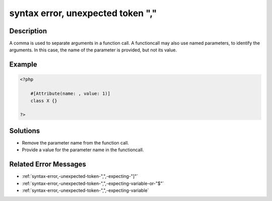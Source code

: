 .. _syntax-error,-unexpected-token-",":

syntax error, unexpected token ","
----------------------------------
 
.. meta::
	:description:
		syntax error, unexpected token ",": A comma is used to separate arguments in a function call.
	:og:image: https://php-errors.readthedocs.io/en/latest/_static/logo.png
	:og:type: article
	:og:title: syntax error, unexpected token &quot;,&quot;
	:og:description: A comma is used to separate arguments in a function call
	:og:url: https://php-errors.readthedocs.io/en/latest/messages/syntax-error%2C-unexpected-token-%22%2C%22.html
	:og:locale: en
	:twitter:card: summary_large_image
	:twitter:site: @exakat
	:twitter:title: syntax error, unexpected token ","
	:twitter:description: syntax error, unexpected token ",": A comma is used to separate arguments in a function call
	:twitter:creator: @exakat
	:twitter:image:src: https://php-errors.readthedocs.io/en/latest/_static/logo.png

.. raw:: html

	<script type="application/ld+json">{"@context":"https:\/\/schema.org","@graph":[{"@type":"WebPage","@id":"https:\/\/php-errors.readthedocs.io\/en\/latest\/tips\/syntax-error,-unexpected-token-\",\".html","url":"https:\/\/php-errors.readthedocs.io\/en\/latest\/tips\/syntax-error,-unexpected-token-\",\".html","name":"syntax error, unexpected token \",\"","isPartOf":{"@id":"https:\/\/www.exakat.io\/"},"datePublished":"Sun, 20 Apr 2025 08:31:50 +0000","dateModified":"Sun, 20 Apr 2025 08:31:50 +0000","description":"A comma is used to separate arguments in a function call","inLanguage":"en-US","potentialAction":[{"@type":"ReadAction","target":["https:\/\/php-tips.readthedocs.io\/en\/latest\/tips\/syntax-error,-unexpected-token-\",\".html"]}]},{"@type":"WebSite","@id":"https:\/\/www.exakat.io\/","url":"https:\/\/www.exakat.io\/","name":"Exakat","description":"Smart PHP static analysis","inLanguage":"en-US"}]}</script>

Description
___________
 
A comma is used to separate arguments in a function call. A functioncall may also use named parameters, to identify the arguments. In this case, the name of the parameter is provided, but not its value.

Example
_______

.. code-block:: php

   <?php
   
       #[Attribute(name: , value: 1)]
       class X {}
   
   ?>

Solutions
_________

+ Remove the parameter name from the function call.
+ Provide a value for the parameter name in the functioncall.

Related Error Messages
______________________

+ :ref:`syntax-error,-unexpected-token-",",-expecting-"]"`
+ :ref:`syntax-error,-unexpected-token-",",-expecting-variable-or-"$"`
+ :ref:`syntax-error,-unexpected-token-",",-expecting-variable`
